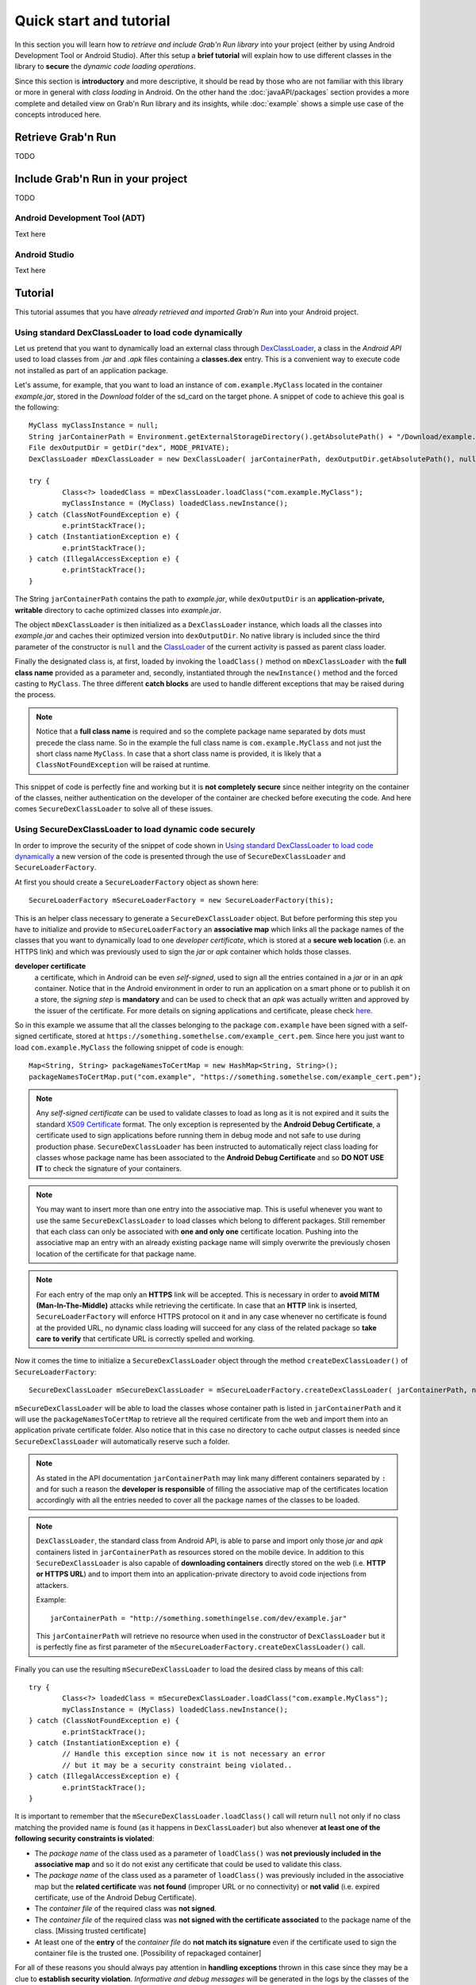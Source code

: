 Quick start and tutorial
========================

In this section you will learn how to *retrieve and include Grab'n Run library* into your project (either by using Android Development Tool or Android Studio). After this setup a **brief tutorial** will explain how to use different classes in the library to **secure** the *dynamic code loading operations*.

Since this section is **introductory** and more descriptive, it should be read by those who are not familiar with this library or more in general with *class loading* in Android. On the other hand the :doc:`javaAPI/packages` section provides a more complete and detailed view on Grab'n Run library and its insights, while :doc:`example` shows a simple use case of the concepts introduced here.

Retrieve Grab'n Run
-------------------

TODO

Include Grab'n Run in your project
----------------------------------
TODO

Android Development Tool (ADT)
~~~~~~~~~~~~~~~~~~~~~~~~~~~~~~

Text here

Android Studio
~~~~~~~~~~~~~~

Text here

Tutorial
--------

This tutorial assumes that you have *already retrieved and imported Grab'n Run* into your Android project.

Using standard DexClassLoader to load code dynamically
~~~~~~~~~~~~~~~~~~~~~~~~~~~~~~~~~~~~~~~~~~~~~~~~~~~~~~

Let us pretend that you want to dynamically load an external class through `DexClassLoader <http://developer.android.com/reference/dalvik/system/DexClassLoader.html>`_, a class in the *Android API* used to load classes from *.jar* and *.apk* files containing a **classes.dex** entry. This is a convenient way to execute code not installed as part of an application package.

Let's assume, for example, that you want to load an instance of ``com.example.MyClass`` located in the container *example.jar*, stored in the *Download* folder of the sd_card on the target phone.
A snippet of code to achieve this goal is the following::

		MyClass myClassInstance = null;
		String jarContainerPath = Environment.getExternalStorageDirectory().getAbsolutePath() + "/Download/example.jar";
		File dexOutputDir = getDir("dex", MODE_PRIVATE);
		DexClassLoader mDexClassLoader = new DexClassLoader( jarContainerPath, dexOutputDir.getAbsolutePath(), null, getClass().getClassLoader());
		
		try {
			Class<?> loadedClass = mDexClassLoader.loadClass("com.example.MyClass");
			myClassInstance = (MyClass) loadedClass.newInstance();
		} catch (ClassNotFoundException e) {
			e.printStackTrace();
		} catch (InstantiationException e) {
			e.printStackTrace();
		} catch (IllegalAccessException e) {
			e.printStackTrace();
		}

The String ``jarContainerPath`` contains the path to *example.jar*, while ``dexOutputDir`` is an **application-private, writable** directory to cache optimized classes into *example.jar*.

The object ``mDexClassLoader`` is then initialized as a ``DexClassLoader`` instance, which loads all the classes
into *example.jar* and caches their optimized version into ``dexOutputDir``. No native library is included
since the third parameter of the constructor is ``null`` and the `ClassLoader <http://developer.android.com/reference/java/lang/ClassLoader.html>`_ of the current activity is passed as parent class loader.

Finally the designated class is, at first, loaded by invoking the ``loadClass()`` method on ``mDexClassLoader`` with the **full class name** provided as a parameter and, secondly, instantiated through the ``newInstance()`` method and the forced
casting to ``MyClass``. The three different **catch blocks** are used to handle different exceptions that may be raised during the process.

.. note::
	Notice that a **full class name** is required and so the complete package name separated by dots must precede the class name.
	So in the example the full class name is ``com.example.MyClass`` and not just the short class name ``MyClass``.
	In case that a short class name is provided, it is likely that a ``ClassNotFoundException`` will be raised at runtime.

This snippet of code is perfectly fine and working but it is **not completely secure** since neither integrity on the container of the classes, neither authentication on the developer of the container are checked before executing the code.
And here comes ``SecureDexClassLoader`` to solve all of these issues.  

Using SecureDexClassLoader to load dynamic code securely 
~~~~~~~~~~~~~~~~~~~~~~~~~~~~~~~~~~~~~~~~~~~~~~~~~~~~~~~~

In order to improve the security of the snippet of code shown in `Using standard DexClassLoader to load code dynamically`_
a new version of the code is presented through the use of ``SecureDexClassLoader`` and ``SecureLoaderFactory``.

At first you should create a ``SecureLoaderFactory`` object as shown here::

		SecureLoaderFactory mSecureLoaderFactory = new SecureLoaderFactory(this);

This is an helper class necessary to generate a ``SecureDexClassLoader`` object.
But before performing this step you have to initialize and provide to ``mSecureLoaderFactory`` an **associative map** 
which links all the package names of the classes that you want to dynamically load to one *developer certificate*,
which is stored at a **secure web location** (i.e. an HTTPS link) and which was previously used 
to sign the *jar* or *apk* container which holds those classes.

**developer certificate**
	a certificate, which in Android can be even *self-signed*, used to sign all the entries
	contained in a *jar* or in an *apk* container. Notice that in the Android environment in order to run 
	an application on a smart phone or to publish it on a store, the *signing step* is **mandatory** and can be 
	used to check that an *apk* was actually written and approved by the issuer of the certificate.
	For more details on signing applications and certificate, please check `here <http://developer.android.com/tools/publishing/app-signing.html#cert>`_.

So in this example we assume that all the classes belonging to the package ``com.example`` have been signed 
with a self-signed certificate, stored at ``https://something.somethelse.com/example_cert.pem``.
Since here you just want to load ``com.example.MyClass`` the following snippet of code is enough::

		Map<String, String> packageNamesToCertMap = new HashMap<String, String>();
		packageNamesToCertMap.put("com.example", "https://something.somethelse.com/example_cert.pem");

.. note::
	Any *self-signed certificate* can be used to validate classes to load as long as it is not 
	expired and it suits the standard `X509 Certificate <http://docs.oracle.com/javase/7/docs/api/java/security/cert/X509Certificate.html>`_ format. The only exception is
	represented by the **Android Debug Certificate**, a certificate used to sign applications before
	running them in debug mode and not safe to use during production phase.
	``SecureDexClassLoader`` has been instructed to automatically reject class loading for classes 
	whose package name has been associated to the **Android Debug Certificate** and so **DO NOT USE IT**
	to check the signature of your containers.

.. note::
	You may want to insert more than one entry into the associative map. This is useful whenever you want to
	use the same ``SecureDexClassLoader`` to load classes which belong to different packages. Still 
	remember that each class can only be associated with **one and only one** certificate location.
	Pushing into the associative map an entry with an already existing package name will simply overwrite 
	the previously chosen location of the certificate for that package name.

.. note::
	For each entry of the map only an **HTTPS** link will be accepted. This is necessary in order to 
	**avoid MITM (Man-In-The-Middle)** attacks while retrieving the certificate. In case that an **HTTP**
	link is inserted, ``SecureLoaderFactory`` will enforce HTTPS protocol on it and in any case whenever 
	no certificate is found at the provided URL, no dynamic class loading will succeed for any class of 
	the related package so **take care to verify** that certificate URL is correctly spelled and working.

Now it comes the time to initialize a ``SecureDexClassLoader`` object through the method ``createDexClassLoader()``
of ``SecureLoaderFactory``::

		SecureDexClassLoader mSecureDexClassLoader = mSecureLoaderFactory.createDexClassLoader(	jarContainerPath, null, packageNamesToCertMap, getClass().getClassLoader());

``mSecureDexClassLoader`` will be able to load the classes whose container path is listed in ``jarContainerPath`` and 
it will use the ``packageNamesToCertMap`` to retrieve all the required certificate from the web and import them into 
an application private certificate folder. Also notice that in this case no directory to cache output classes is needed
since ``SecureDexClassLoader`` will automatically reserve such a folder.

.. note::
	As stated in the API documentation ``jarContainerPath`` may link many different containers separated by ``:`` and 
	for such a reason the **developer is responsible** of filling the associative map of the certificates location
	accordingly with all the entries needed to cover all the package names of the classes to be loaded.

.. note::
	``DexClassLoader``, the standard class from Android API, is able to parse and import only those *jar* and *apk* 
	containers listed in ``jarContainerPath`` as resources stored on the mobile device. In addition to this 
	``SecureDexClassLoader`` is also capable of **downloading containers** directly stored on the web 
	(i.e. **HTTP or HTTPS URL**) and to import them into an application-private directory to avoid code injections 
	from attackers.
	
	Example::

		jarContainerPath = "http://something.somethingelse.com/dev/example.jar"

	This ``jarContainerPath`` will retrieve no resource when used in the constructor of ``DexClassLoader`` but it 
	is perfectly fine as first parameter of the ``mSecureLoaderFactory.createDexClassLoader()`` call.

Finally you can use the resulting ``mSecureDexClassLoader`` to load the desired class by means of this call::

	 	try {
			Class<?> loadedClass = mSecureDexClassLoader.loadClass("com.example.MyClass");
			myClassInstance = (MyClass) loadedClass.newInstance();
		} catch (ClassNotFoundException e) {
			e.printStackTrace();
		} catch (InstantiationException e) {
			// Handle this exception since now it is not necessary an error
			// but it may be a security constraint being violated..
		} catch (IllegalAccessException e) {
			e.printStackTrace();
		}

It is important to remember that the ``mSecureDexClassLoader.loadClass()`` call will return ``null`` not only if
no class matching the provided name is found (as it happens in ``DexClassLoader``) but also whenever **at least one 
of the following security constraints is violated**:

* The *package name* of the class used as a parameter of ``loadClass()`` was **not previously included in the associative
  map** and so it do not exist any certificate that could be used to validate this class.
* The *package name* of the class used as a parameter of ``loadClass()`` was previously included in the associative map
  but the **related certificate** was **not found** (improper URL or no connectivity) or **not valid** 
  (i.e. expired certificate, use of the Android Debug Certificate).
* The *container file* of the required class was **not signed**.
* The *container file* of the required class was **not signed with the certificate associated** to the package name 
  of the class. [Missing trusted certificate]
* At least one of the **entry** of the *container file* do **not match its signature** even if the certificate used to sign
  the container file is the trusted one. [Possibility of repackaged container]

For all of these reasons you should always pay attention in **handling exceptions** thrown in this case since they may 
be a clue to **establish security violation**. *Informative and debug messages* will be generated in the logs by the 
classes of the Grab'n Run library in order to help you figure out what it is happening.

.. note::
	Every time that ``SecureDexClassLoader`` finds out a repackaged container, it will immediately delete this file
	from the device since a fresh and genuine copy of the container should be retrieved instead.

Wiping out cached containers and certificates
~~~~~~~~~~~~~~~~~~~~~~~~~~~~~~~~~~~~~~~~~~~~~

In order to *improve performance* and offer the possibility to *partially work also when connectivity is limited*, 
``SecureDexClassLoader`` will store certificates retrieved from the web into an **application-private directory**.

Every time that a certificate is needed to verify a class, ``SecureDexClassLoader`` will at first look for it
inside this directory and then, if no match is found, possibly download it from the web.

It was also stated into `Using SecureDexClassLoader to load dynamic code securely`_ that, differently from
``DexClassLoader``, ``SecureDexClassLoader`` is also able to **download and import remote containers** into an
*application-private folder*.

Because of this features it may come useful to the developer the possibility to easily delete either downloaded containers 
or certificates or both of them imported by a ``SecureDexClassLoader`` object. In order to do so a call to the
``wipeOutPrivateAppCachedData()`` is sufficient.

Let us consider again the previous scenario: after having tried to load ``com.example.MyClass``, if you want to *cancel
both the certificates and the containers* used by the related ``mSecureDexClassLoader``, the code to insert is::

		mSecureDexClassLoader.wipeOutPrivateAppCachedData(true, true);

.. note::
	After that you *have canceled at least one between the certificates and the containers*, ``mSecureDexClassLoader``
	will always return ``null`` to any invocation of the ``loadClass()`` method. So it will be **necessary** for you
	to require a **new** ``SecureDexClassLoader`` instance to ``SecureLoaderFactory``.